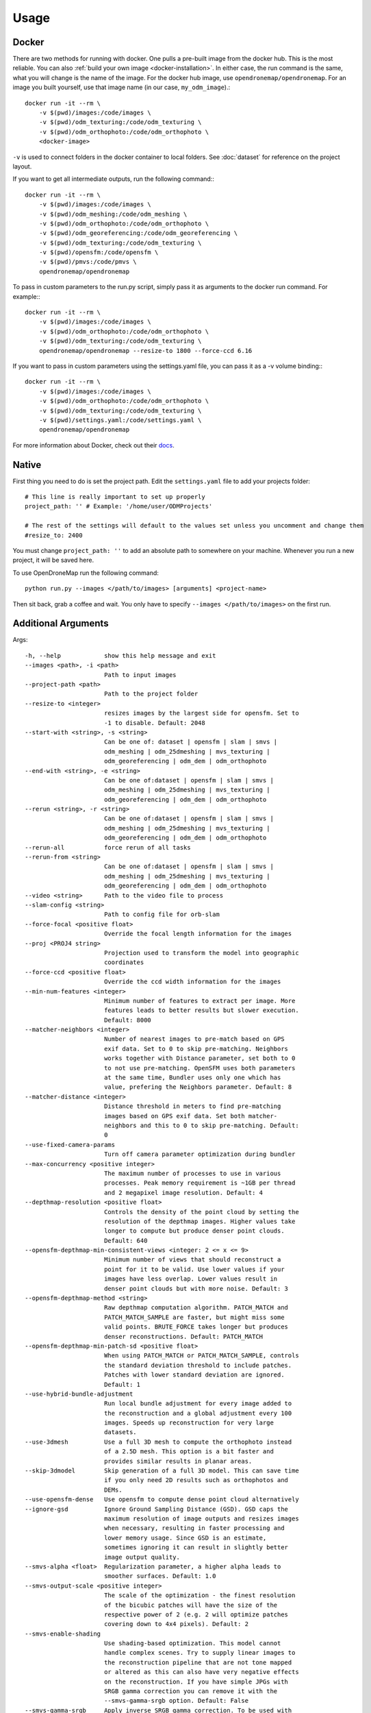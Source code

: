 .. Usage

Usage
=====


.. _docker-usage:

Docker
------

There are two methods for running with docker. One pulls a pre-built image from the docker hub. This is the most reliable. You can also :ref:`build your own image <docker-installation>`. In either case, the run command is the same, what you will change is the name of the image. For the docker hub image, use ``opendronemap/opendronemap``. For an image you built yourself, use that image name (in our case, ``my_odm_image``).::

    docker run -it --rm \
        -v $(pwd)/images:/code/images \
        -v $(pwd)/odm_texturing:/code/odm_texturing \
        -v $(pwd)/odm_orthophoto:/code/odm_orthophoto \
        <docker-image>

``-v`` is used to connect folders in the docker container to local folders. See :doc:`dataset` for reference on the project layout.

If you want to get all intermediate outputs, run the following command:::

    docker run -it --rm \
        -v $(pwd)/images:/code/images \
        -v $(pwd)/odm_meshing:/code/odm_meshing \
        -v $(pwd)/odm_orthophoto:/code/odm_orthophoto \
        -v $(pwd)/odm_georeferencing:/code/odm_georeferencing \
        -v $(pwd)/odm_texturing:/code/odm_texturing \
        -v $(pwd)/opensfm:/code/opensfm \
        -v $(pwd)/pmvs:/code/pmvs \
        opendronemap/opendronemap

To pass in custom parameters to the run.py script, simply pass it as arguments to the docker run command. For example:::

    docker run -it --rm \
        -v $(pwd)/images:/code/images \
        -v $(pwd)/odm_orthophoto:/code/odm_orthophoto \
        -v $(pwd)/odm_texturing:/code/odm_texturing \
        opendronemap/opendronemap --resize-to 1800 --force-ccd 6.16

If you want to pass in custom parameters using the settings.yaml file, you can pass it as a -v volume binding:::

    docker run -it --rm \
        -v $(pwd)/images:/code/images \
        -v $(pwd)/odm_orthophoto:/code/odm_orthophoto \
        -v $(pwd)/odm_texturing:/code/odm_texturing \
        -v $(pwd)/settings.yaml:/code/settings.yaml \
        opendronemap/opendronemap

For more information about Docker, check out their `docs <https://docs.docker.com/>`_.

.. _native-usage:

Native
------


First thing you need to do is set the project path. Edit the ``settings.yaml`` file to add your projects folder::

    # This line is really important to set up properly
    project_path: '' # Example: '/home/user/ODMProjects'

    # The rest of the settings will default to the values set unless you uncomment and change them
    #resize_to: 2400

You must change ``project_path: ''`` to add an absolute path to somewhere on your machine. Whenever you run a new project, it will be saved here.

To use OpenDroneMap run the following command::

    python run.py --images </path/to/images> [arguments] <project-name>

Then sit back, grab a coffee and wait. You only have to specify ``--images </path/to/images>`` on the first run.

.. _arguments:

Additional Arguments
--------------------

Args::

  -h, --help            show this help message and exit
  --images <path>, -i <path>
                        Path to input images
  --project-path <path>
                        Path to the project folder
  --resize-to <integer>
                        resizes images by the largest side for opensfm. Set to
                        -1 to disable. Default: 2048
  --start-with <string>, -s <string>
                        Can be one of: dataset | opensfm | slam | smvs |
                        odm_meshing | odm_25dmeshing | mvs_texturing |
                        odm_georeferencing | odm_dem | odm_orthophoto
  --end-with <string>, -e <string>
                        Can be one of:dataset | opensfm | slam | smvs |
                        odm_meshing | odm_25dmeshing | mvs_texturing |
                        odm_georeferencing | odm_dem | odm_orthophoto
  --rerun <string>, -r <string>
                        Can be one of:dataset | opensfm | slam | smvs |
                        odm_meshing | odm_25dmeshing | mvs_texturing |
                        odm_georeferencing | odm_dem | odm_orthophoto
  --rerun-all           force rerun of all tasks
  --rerun-from <string>
                        Can be one of:dataset | opensfm | slam | smvs |
                        odm_meshing | odm_25dmeshing | mvs_texturing |
                        odm_georeferencing | odm_dem | odm_orthophoto
  --video <string>      Path to the video file to process
  --slam-config <string>
                        Path to config file for orb-slam
  --force-focal <positive float>
                        Override the focal length information for the images
  --proj <PROJ4 string>
                        Projection used to transform the model into geographic
                        coordinates
  --force-ccd <positive float>
                        Override the ccd width information for the images
  --min-num-features <integer>
                        Minimum number of features to extract per image. More
                        features leads to better results but slower execution.
                        Default: 8000
  --matcher-neighbors <integer>
                        Number of nearest images to pre-match based on GPS
                        exif data. Set to 0 to skip pre-matching. Neighbors
                        works together with Distance parameter, set both to 0
                        to not use pre-matching. OpenSFM uses both parameters
                        at the same time, Bundler uses only one which has
                        value, prefering the Neighbors parameter. Default: 8
  --matcher-distance <integer>
                        Distance threshold in meters to find pre-matching
                        images based on GPS exif data. Set both matcher-
                        neighbors and this to 0 to skip pre-matching. Default:
                        0
  --use-fixed-camera-params
                        Turn off camera parameter optimization during bundler
  --max-concurrency <positive integer>
                        The maximum number of processes to use in various
                        processes. Peak memory requirement is ~1GB per thread
                        and 2 megapixel image resolution. Default: 4
  --depthmap-resolution <positive float>
                        Controls the density of the point cloud by setting the
                        resolution of the depthmap images. Higher values take
                        longer to compute but produce denser point clouds.
                        Default: 640
  --opensfm-depthmap-min-consistent-views <integer: 2 <= x <= 9>
                        Minimum number of views that should reconstruct a
                        point for it to be valid. Use lower values if your
                        images have less overlap. Lower values result in
                        denser point clouds but with more noise. Default: 3
  --opensfm-depthmap-method <string>
                        Raw depthmap computation algorithm. PATCH_MATCH and
                        PATCH_MATCH_SAMPLE are faster, but might miss some
                        valid points. BRUTE_FORCE takes longer but produces
                        denser reconstructions. Default: PATCH_MATCH
  --opensfm-depthmap-min-patch-sd <positive float>
                        When using PATCH_MATCH or PATCH_MATCH_SAMPLE, controls
                        the standard deviation threshold to include patches.
                        Patches with lower standard deviation are ignored.
                        Default: 1
  --use-hybrid-bundle-adjustment
                        Run local bundle adjustment for every image added to
                        the reconstruction and a global adjustment every 100
                        images. Speeds up reconstruction for very large
                        datasets.
  --use-3dmesh          Use a full 3D mesh to compute the orthophoto instead
                        of a 2.5D mesh. This option is a bit faster and
                        provides similar results in planar areas.
  --skip-3dmodel        Skip generation of a full 3D model. This can save time
                        if you only need 2D results such as orthophotos and
                        DEMs.
  --use-opensfm-dense   Use opensfm to compute dense point cloud alternatively
  --ignore-gsd          Ignore Ground Sampling Distance (GSD). GSD caps the
                        maximum resolution of image outputs and resizes images
                        when necessary, resulting in faster processing and
                        lower memory usage. Since GSD is an estimate,
                        sometimes ignoring it can result in slightly better
                        image output quality.
  --smvs-alpha <float>  Regularization parameter, a higher alpha leads to
                        smoother surfaces. Default: 1.0
  --smvs-output-scale <positive integer>
                        The scale of the optimization - the finest resolution
                        of the bicubic patches will have the size of the
                        respective power of 2 (e.g. 2 will optimize patches
                        covering down to 4x4 pixels). Default: 2
  --smvs-enable-shading
                        Use shading-based optimization. This model cannot
                        handle complex scenes. Try to supply linear images to
                        the reconstruction pipeline that are not tone mapped
                        or altered as this can also have very negative effects
                        on the reconstruction. If you have simple JPGs with
                        SRGB gamma correction you can remove it with the
                        --smvs-gamma-srgb option. Default: False
  --smvs-gamma-srgb     Apply inverse SRGB gamma correction. To be used with
                        --smvs-enable-shading when you have simple JPGs with
                        SRGB gamma correction. Default: False
  --mesh-size <positive integer>
                        The maximum vertex count of the output mesh. Default:
                        100000
  --mesh-octree-depth <positive integer>
                        Oct-tree depth used in the mesh reconstruction,
                        increase to get more vertices, recommended values are
                        8-12. Default: 9
  --mesh-samples <float >= 1.0>
                        Number of points per octree node, recommended and
                        default value: 1.0
  --mesh-point-weight <interpolation weight>
                        This floating point value specifies the importance
                        that interpolation of the point samples is given in
                        the formulation of the screened Poisson equation. The
                        results of the original (unscreened) Poisson
                        Reconstruction can be obtained by setting this value
                        to 0.Default= 4
  --fast-orthophoto     Skips dense reconstruction and 3D model generation. It
                        generates an orthophoto directly from the sparse
                        reconstruction. If you just need an orthophoto and do
                        not need a full 3D model, turn on this option.
                        Experimental.
  --crop <positive float>
                        Automatically crop image outputs by creating a smooth
                        buffer around the dataset boundaries, shrinked by N
                        meters. Use 0 to disable cropping. Default: 3
  --pc-classify <string>
                        Classify the .LAS point cloud output using either a
                        Simple Morphological Filter or a Progressive
                        Morphological Filter. If --dtm is set this parameter
                        defaults to smrf. You can control the behavior of both
                        smrf and pmf by tweaking the --dem-* parameters.
                        Default: none
  --pc-csv              Export the georeferenced point cloud in CSV format.
                        Default: False
  --texturing-data-term <string>
                        Data term: [area, gmi]. Default: gmi
  --texturing-nadir-weight <integer: 0 <= x <= 32>
                        Affects orthophotos only. Higher values result in
                        sharper corners, but can affect color distribution and
                        blurriness. Use lower values for planar areas and
                        higher values for urban areas. The default value works
                        well for most scenarios. Default: 16
  --texturing-outlier-removal-type <string>
                        Type of photometric outlier removal method: [none,
                        gauss_damping, gauss_clamping]. Default:
                        gauss_clamping
  --texturing-skip-visibility-test
                        Skip geometric visibility test. Default: False
  --texturing-skip-global-seam-leveling
                        Skip global seam leveling. Useful for IR data.Default:
                        False
  --texturing-skip-local-seam-leveling
                        Skip local seam blending. Default: False
  --texturing-skip-hole-filling
                        Skip filling of holes in the mesh. Default: False
  --texturing-keep-unseen-faces
                        Keep faces in the mesh that are not seen in any
                        camera. Default: False
  --texturing-tone-mapping <string>
                        Turn on gamma tone mapping or none for no tone
                        mapping. Choices are 'gamma' or 'none'. Default: none
  --gcp <path string>   path to the file containing the ground control points
                        used for georeferencing. Default: None. The file needs
                        to be on the following line format: easting northing
                        height pixelrow pixelcol imagename
  --use-exif            Use this tag if you have a gcp_list.txt but want to
                        use the exif geotags instead
  --dtm                 Use this tag to build a DTM (Digital Terrain Model,
                        ground only) using a progressive morphological filter.
                        Check the --dem* parameters for fine tuning.
  --dsm                 Use this tag to build a DSM (Digital Surface Model,
                        ground + objects) using a progressive morphological
                        filter. Check the --dem* parameters for fine tuning.
  --dem-gapfill-steps <positive integer>
                        Number of steps used to fill areas with gaps. Set to 0
                        to disable gap filling. Starting with a radius equal
                        to the output resolution, N different DEMs are
                        generated with progressively bigger radius using the
                        inverse distance weighted (IDW) algorithm and merged
                        together. Remaining gaps are then merged using nearest
                        neighbor interpolation. Default=3
  --dem-resolution <float>
                        DSM/DTM resolution in cm / pixel. Default: 5
  --dem-maxangle <positive float>
                        Points that are more than maxangle degrees off-nadir
                        are discarded. Default: 20
  --dem-maxsd <positive float>
                        Points that deviate more than maxsd standard
                        deviations from the local mean are discarded. Default:
                        2.5
  --dem-initial-distance <positive float>
                        Used to classify ground vs non-ground points. Set this
                        value to account for Z noise in meters. If you have an
                        uncertainty of around 15 cm, set this value large
                        enough to not exclude these points. Too small of a
                        value will exclude valid ground points, while too
                        large of a value will misclassify non-ground points
                        for ground ones. Default: 0.15
  --dem-approximate     Use this tag use the approximate progressive
                        morphological filter, which computes DEMs faster but
                        is not as accurate.
  --dem-decimation <positive integer>
                        Decimate the points before generating the DEM. 1 is no
                        decimation (full quality). 100 decimates ~99% of the
                        points. Useful for speeding up generation. Default=1
  --dem-terrain-type <string>
                        One of: FlatNonForest, FlatForest, ComplexNonForest,
                        ComplexForest. Specifies the type of terrain. This
                        mainly helps reduce processing time. FlatNonForest:
                        Relatively flat region with little to no vegetation
                        FlatForest: Relatively flat region that is forested
                        ComplexNonForest: Varied terrain with little to no
                        vegetation ComplexForest: Varied terrain that is
                        forested Default=ComplexForest
  --orthophoto-resolution <float > 0.0>
                        Orthophoto resolution in cm / pixel. Default: 5
  --orthophoto-target-srs <EPSG:XXXX>
                        Target spatial reference for orthophoto creation. Not
                        implemented yet. Default: None
  --orthophoto-no-tiled
                        Set this parameter if you want a stripped geoTIFF.
                        Default: False
  --orthophoto-compression <string>
                        Set the compression to use. Note that this could break
                        gdal_translate if you don't know what you are doing.
                        Options: JPEG, LZW, PACKBITS, DEFLATE, LZMA, NONE.
                        Default: DEFLATE
  --orthophoto-bigtiff {YES,NO,IF_NEEDED,IF_SAFER}
                        Control whether the created orthophoto is a BigTIFF or
                        classic TIFF. BigTIFF is a variant for files larger
                        than 4GiB of data. Options are YES, NO, IF_NEEDED,
                        IF_SAFER. See GDAL specs:
                        https://www.gdal.org/frmt_gtiff.html for more info.
                        Default: IF_SAFER
  --build-overviews     Build orthophoto overviews using gdaladdo.
  --zip-results         compress the results using gunzip
  --verbose, -v         Print additional messages to the console Default:
                        False
  --time                Generates a benchmark file with runtime info Default:
                        False
  --version             Displays version number and exits.

.. _ground-control:

Ground Control Points
`````````````````````

If you supply a GCP file called gcp_list.txt then ODM will automatically detect it. If it has another name you can specify using ``--gcp <path>``. If you have a gcp file and want to do georeferencing with exif instead, then you can specify ``--use-exif``.

`This post has some information about placing Ground Control Targets before a flight <http://diydrones.com/profiles/blogs/ground-control-points-gcps-for-aerial-photography>`_, but if you already have images, you can find your own points in the images post facto. It's important that you find high-contrast objects that are found in **at least** 3 photos, and that you find a minimum of 5 objects.

For example, in this image, I would use the sharp corners of the diamond-shaped bioswales in the parking lot:

.. todo:: add file for ``.. image:: _static/tol_sm.jpg``

You should also place/find the GCPs evenly around your survey area.

The ``gcp_list.txt`` file must then be created in the base of your project folder:

The format of the GCP file is simple. The header line is a description of the coordinate system, which must be written as a http://spatialreference.org/ is a good resource for finding that information. proj4 string. Please note that currently angular coordinates (like lat/lon) do not work. Subsequent lines are the X, Y & Z coordinate in your coordinate system, your associated pixel and line number in the image, and the image name itself::

    coordinate system description
    x1 y1 z1 pixelx1 pixely1 imagename1
    x2 y2 z2 pixelx2 pixely2 imagename2
    x3 y3 z3 pixelx3 pixely3 imagename3

e.g. for the Langley dataset::

    WGS84 UTM 10N
    544256.7 5320919.9 5 3044 2622 IMG_0525.jpg
    544157.7 5320899.2 5 4193 1552 IMG_0585.jpg
    544033.4 5320876.0 5 1606 2763 IMG_0690.jpg


Given the recommendations above, your file should have a minimum of 15 lines after the header (5 points with 3 images to each point).

Video Reconstruction (Experimental)
```````````````````````````````````

**Note: This is an experimental feature**

It is possible to build a reconstruction using a video file instead of still images.  The technique for reconstructing the camera trajectory from a video is called Simultaneous Localization And Mapping (SLAM).  OpenDroneMap uses the opensource `ORB_SLAM2 <https://github.com/raulmur/ORB_SLAM2>`_ library for this task.

We will explain here how to use it.  We will need to build the SLAM module, calibrate the camera and finally run the reconstruction from a video.


Building with SLAM support
^^^^^^^^^^^^^^^^^^^^^^^^^^

By default, OpenDroneMap does not build the SLAM module.  To build it we need to do the following two steps

**Build SLAM dependencies**::

    sudo apt-get install libglew-dev
    cd SuperBuild/build
    cmake -DODM_BUILD_SLAM=ON .
    make
    cd ../..

**Build the SLAM module**::

    cd build
    cmake -DODM_BULID_SLAM=ON .
    make
    cd ..


.. _calibration:

Calibrating the camera
^^^^^^^^^^^^^^^^^^^^^^

The SLAM algorithm requires the camera to be calibrated.  It is difficult to extract calibration parameters from the video's metadata as we do when using still images.  Thus, it is required to run a calibration procedure that will compute the calibration from a video of a checkerboard.

We will start by **recording the calibration video**.  Display this `chessboard pattern <https://dl.dropboxusercontent.com/u/2801164/odm/chessboard.pdf>`_ on a large screen, or `print it on a large paper and stick it on a flat surface <http://www.instructables.com/id/How-to-make-a-camera-calibration-pattern/>`_.  Now record a video pointing the camera to the chessboard.

While recording move the camera to both sides and up and down always maintaining the entire pattern framed.  The goal is to capture the pattern from different points of views.


Now you can **run the calibration script** as follows::

    python modules/odm_slam/src/calibrate_video.py --visual PATH_TO_CHESSBOARD_VIDEO.mp4

You will see a window displaying the video and the detected corners.  When it finish, it will print the computed calibration parameters. They should look like this (with different values)::

    # Camera calibration and distortion parameters (OpenCV)
    Camera.fx: 1512.91332401
    Camera.fy: 1512.04223185
    Camera.cx: 956.585155225
    Camera.cy: 527.321715394

    Camera.k1: 0.140581949184
    Camera.k2: -0.292250537695
    Camera.p1: 0.000188785464717
    Camera.p2: 0.000611510377372
    Camera.k3: 0.181424769625

Keep this text.  We will use it on the next section.


Running OpenDroneMap from a video
^^^^^^^^^^^^^^^^^^^^^^^^^^^^^^^^^

We are now ready to run the OpenDroneMap pipeline from a video.  For this we need the video and a config file for ORB_SLAM2.  Here's an `example config.yaml <https://dl.dropboxusercontent.com/u/2801164/odm/config.yaml>`_.  Before using it, copy-paste the calibration parameters for your camera that you just computed on the previous section.

Put the video and the `config.yaml` file on an empty folder.  Then run OpenDroneMap using the following command::

    python run.py --project-path PROJECT_PATH --video VIDEO.mp4 --slam-config config.yaml --resize-to VIDEO_WIDTH

where ``PROJECT_PATH`` is the path to the folder containing the video and config file, ``VIDEO.mp4`` is the name of your video, and ``VIDEO_WIDTH`` is the width of the video (for example, 1920 for an HD video).

That command will run the pipeline starting with SLAM and continuing with stereo matching and mesh reconstruction and texturing.

When done, the textured model will be in ``PROJECT_PATH/odm_texturing/odm_textured_model.obj``.  The point cloud created by the stereo matching algorithm will be in ``PROJECT_PATH/pmvs/recon0/models/option-0000.ply``


.. _camera-calibration:

Camera Calibration
------------------

It is highly recommended that you calibrate your images to reduce lens distortion. Doing so will increase the likelihood of finding quality matches between photos and reduce processing time. You can do this in Photoshop or `ImageMagick <http://www.imagemagick.org/Usage/lens/>`_. We also have some simple scripts to perform this task: https://github.com/OpenDroneMap/CameraCalibration . This suite of scripts will find camera matrix and distortion parameters with a set of checkerboard images, then use those parameters to remove distortion from photos.

Installation
````````````

You need to install numpy and opencv:::

    pip install numpy
    sudo apt-get install python-opencv exiftool

Usage: Calibrate chessboard
```````````````````````````

First you will need to take some photos of a black and white chessboard with a white border, `like this one <https://raw.githubusercontent.com/LongerVision/OpenCV_Examples/master/markers/pattern_chessboard.png>`_.

Then you will run the opencv_calibrate.py script to generate the matrix and distortion files.::

    python opencv_calibrate.py ./sample/chessboard/ 10 7

The first argument is the path to the chessboard. You will also have to input the chessboard dimensions (the number of squares in x and y) Optional arguments:::

    --out           path      if you want to output the parameters and the image outputs to a specific path. otherwise it gets writting to ./out
    --square_size   float     if your chessboard squares are not square, you can change this. default is 1.0

Usage: undistort photos
```````````````````````

With the photos and the produced matrix.txt and distortion.txt, run the following:::

    python undistort.py --matrix matrix.txt --distortion distortion.txt "/path/to/images/"

Note: Do not forget the quotes in "/path/to/images"

Docker Usage for undistorting images
````````````````````````````````````

The ``undistort.py`` script depends on exiftool to copy exif metadata to the new images, so on Windows you may have to use Docker for the undistort step. Put the matrix.txt and distortion.txt in their own directory (eg. sample/config) and do the following:::

    docker build -t cc_undistort .
    docker run -v ~/CameraCalibration/sample/images:/app/images \
               -v ~/CameraCalibration/sample/config:/app/config \
               cc_undistort

